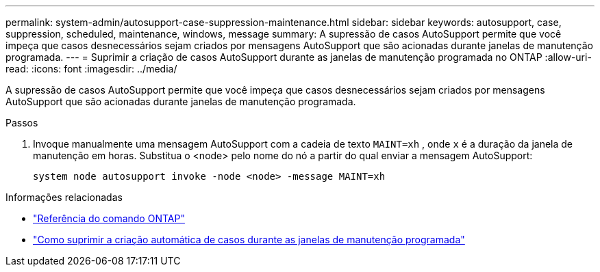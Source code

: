 ---
permalink: system-admin/autosupport-case-suppression-maintenance.html 
sidebar: sidebar 
keywords: autosupport, case, suppression, scheduled, maintenance, windows, message 
summary: A supressão de casos AutoSupport permite que você impeça que casos desnecessários sejam criados por mensagens AutoSupport que são acionadas durante janelas de manutenção programada. 
---
= Suprimir a criação de casos AutoSupport durante as janelas de manutenção programada no ONTAP
:allow-uri-read: 
:icons: font
:imagesdir: ../media/


[role="lead"]
A supressão de casos AutoSupport permite que você impeça que casos desnecessários sejam criados por mensagens AutoSupport que são acionadas durante janelas de manutenção programada.

.Passos
. Invoque manualmente uma mensagem AutoSupport com a cadeia de texto `MAINT=xh` , onde `x` é a duração da janela de manutenção em horas. Substitua o <node> pelo nome do nó a partir do qual enviar a mensagem AutoSupport:
+
[source, console]
----
system node autosupport invoke -node <node> -message MAINT=xh
----


.Informações relacionadas
* link:https://docs.netapp.com/us-en/ontap-cli/system-node-autosupport-invoke.html["Referência do comando ONTAP"^]
* link:https://kb.netapp.com/Advice_and_Troubleshooting/Data_Storage_Software/ONTAP_OS/How_to_suppress_automatic_case_creation_during_scheduled_maintenance_windows["Como suprimir a criação automática de casos durante as janelas de manutenção programada"^]

